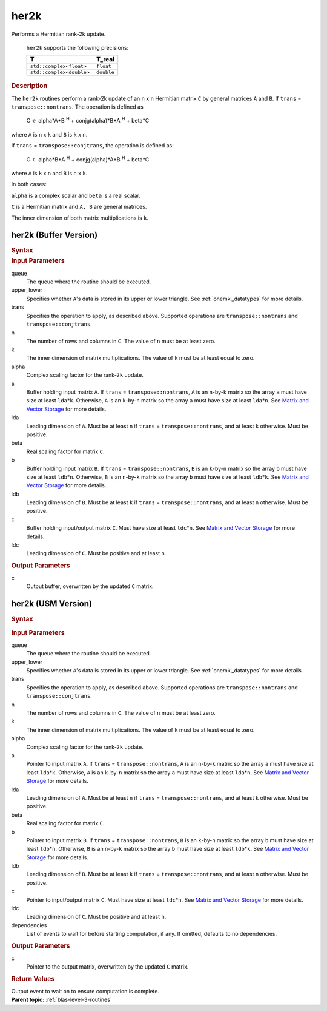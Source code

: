 .. _onemkl_blas_her2k:

her2k
=====


.. container::


   Performs a Hermitian rank-2k update.



      ``her2k`` supports the following precisions:


      .. list-table:: 
         :header-rows: 1

         * -  T 
           -  T_real 
         * -  ``std::complex<float>`` 
           -  ``float`` 
         * -  ``std::complex<double>`` 
           -  ``double`` 




.. container:: section


   .. rubric:: Description
      :class: sectiontitle


   The ``her2k`` routines perform a rank-2k update of an ``n`` x ``n``
   Hermitian matrix ``C`` by general matrices ``A`` and ``B``. If
   ``trans`` = ``transpose::nontrans``. The operation is defined as


  


      C <- alpha*A*B :sup:`H` + conjg(alpha)*B*A :sup:`H` + beta*C


   where ``A`` is ``n`` x ``k`` and ``B`` is ``k`` x ``n``.


   If ``trans`` = ``transpose::conjtrans``, the operation is defined as:


  


      C <- alpha*B*A :sup:`H` + conjg(alpha)*A*B :sup:`H` + beta*C


   where ``A`` is ``k`` x ``n`` and ``B`` is ``n`` x ``k``.


   In both cases:


   ``alpha`` is a complex scalar and ``beta`` is a real scalar.


   ``C`` is a Hermitian matrix and ``A, B`` are general matrices.


   The inner dimension of both matrix multiplications is ``k``.


her2k (Buffer Version)
----------------------

.. container::

   .. container:: section


      .. rubric:: Syntax
         :class: sectiontitle


      .. cpp:function::  void onemkl::blas::her2k(sycl::queue &queue, uplo upper_lower,      transpose trans, std::int64_t n, std::int64_t k, T alpha,      sycl::buffer<T,1> &a, std::int64_t lda, sycl::buffer<T,1> &b, std::int64_t      ldb, T_real beta, sycl::buffer<T,1> &c, std::int64_t ldc)
.. container:: section


   .. rubric:: Input Parameters
      :class: sectiontitle


   queue
      The queue where the routine should be executed.


   upper_lower
      Specifies whether ``A``'s data is stored in its upper or lower
      triangle. See :ref:`onemkl_datatypes` for more details.



   trans
      Specifies the operation to apply, as described above. Supported
      operations are ``transpose::nontrans`` and
      ``transpose::conjtrans``.


   n
      The number of rows and columns in ``C``. The value of ``n`` must
      be at least zero.


   k
      The inner dimension of matrix multiplications. The value of ``k``
      must be at least equal to zero.


   alpha
      Complex scaling factor for the rank-2\ ``k`` update.


   a
      Buffer holding input matrix ``A``. If ``trans`` =
      ``transpose::nontrans``, ``A`` is an ``n``-by-``k`` matrix so the
      array ``a`` must have size at least ``lda``\ \*\ ``k``. Otherwise,
      ``A`` is an ``k``-by-``n`` matrix so the array ``a`` must have
      size at least ``lda``\ \*\ ``n``. See `Matrix and Vector
      Storage <../matrix-storage.html>`__ for
      more details.


   lda
      Leading dimension of ``A``. Must be at least ``n`` if ``trans`` =
      ``transpose::nontrans``, and at least ``k`` otherwise. Must be
      positive.


   beta
      Real scaling factor for matrix ``C``.


   b
      Buffer holding input matrix ``B``. If ``trans`` =
      ``transpose::nontrans``, ``B`` is an ``k``-by-``n`` matrix so the
      array ``b`` must have size at least ``ldb``\ \*\ ``n``. Otherwise,
      ``B`` is an ``n``-by-``k`` matrix so the array ``b`` must have
      size at least ``ldb``\ \*\ ``k``. See `Matrix and Vector
      Storage <../matrix-storage.html>`__ for
      more details.


   ldb
      Leading dimension of ``B``. Must be at least ``k`` if ``trans`` =
      ``transpose::nontrans``, and at least ``n`` otherwise. Must be
      positive.


   c
      Buffer holding input/output matrix ``C``. Must have size at least
      ``ldc``\ \*\ ``n``. See `Matrix and Vector
      Storage <../matrix-storage.html>`__ for
      more details.


   ldc
      Leading dimension of ``C``. Must be positive and at least ``n``.


.. container:: section


   .. rubric:: Output Parameters
      :class: sectiontitle


   c
      Output buffer, overwritten by the updated ``C`` matrix.


her2k (USM Version)
-------------------

.. container::

   .. container:: section


      .. rubric:: Syntax
         :class: sectiontitle


      .. container:: dlsyntaxpara


         .. cpp:function::  sycl::event onemkl::blas::her2k(sycl::queue &queue, uplo upper_lower, transpose trans, std::int64_t n, std::int64_t k, T alpha, const T* a, std::int64_t lda, const T* b, std::int64_t ldb, T_real beta, T* c, std::int64_t ldc, const sycl::vector_class<sycl::event> &dependencies = {})
   .. container:: section


      .. rubric:: Input Parameters
         :class: sectiontitle


      queue
         The queue where the routine should be executed.


      upper_lower
         Specifies whether ``A``'s data is stored in its upper or lower
         triangle. See :ref:`onemkl_datatypes` for more details.



      trans
         Specifies the operation to apply, as described above. Supported
         operations are ``transpose::nontrans`` and
         ``transpose::conjtrans``.


      n
         The number of rows and columns in ``C``. The value of ``n``
         must be at least zero.


      k
         The inner dimension of matrix multiplications. The value of
         ``k`` must be at least equal to zero.


      alpha
         Complex scaling factor for the rank-2\ ``k`` update.


      a
         Pointer to input matrix ``A``. If ``trans`` =
         ``transpose::nontrans``, ``A`` is an ``n``-by-``k`` matrix so
         the array ``a`` must have size at least ``lda``\ \*\ ``k``.
         Otherwise, ``A`` is an ``k``-by-``n`` matrix so the array ``a``
         must have size at least ``lda``\ \*\ ``n``. See `Matrix and
         Vector
         Storage <../matrix-storage.html>`__ for
         more details.


      lda
         Leading dimension of ``A``. Must be at least ``n`` if ``trans``
         = ``transpose::nontrans``, and at least ``k`` otherwise. Must
         be positive.


      beta
         Real scaling factor for matrix ``C``.


      b
         Pointer to input matrix ``B``. If ``trans`` =
         ``transpose::nontrans``, ``B`` is an ``k``-by-``n`` matrix so
         the array ``b`` must have size at least ``ldb``\ \*\ ``n``.
         Otherwise, ``B`` is an ``n``-by-``k`` matrix so the array ``b``
         must have size at least ``ldb``\ \*\ ``k``. See `Matrix and
         Vector
         Storage <../matrix-storage.html>`__ for
         more details.


      ldb
         Leading dimension of ``B``. Must be at least ``k`` if ``trans``
         = ``transpose::nontrans``, and at least ``n`` otherwise. Must
         be positive.


      c
         Pointer to input/output matrix ``C``. Must have size at least
         ``ldc``\ \*\ ``n``. See `Matrix and Vector
         Storage <../matrix-storage.html>`__ for
         more details.


      ldc
         Leading dimension of ``C``. Must be positive and at least
         ``n``.


      dependencies
         List of events to wait for before starting computation, if any.
         If omitted, defaults to no dependencies.


   .. container:: section


      .. rubric:: Output Parameters
         :class: sectiontitle


      c
         Pointer to the output matrix, overwritten by the updated ``C``
         matrix.


   .. container:: section


      .. rubric:: Return Values
         :class: sectiontitle


      Output event to wait on to ensure computation is complete.


.. container:: familylinks


   .. container:: parentlink


      **Parent topic:** :ref:`blas-level-3-routines`
